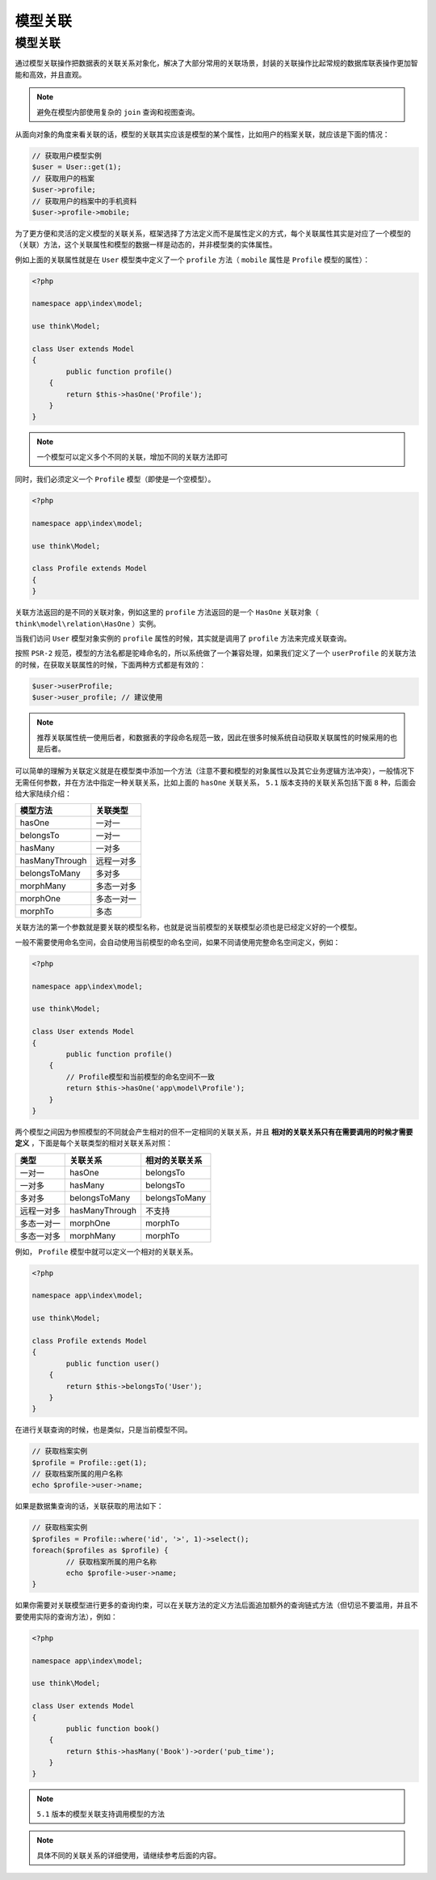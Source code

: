 ****
模型关联
****

模型关联
========

通过模型关联操作把数据表的关联关系对象化，解决了大部分常用的关联场景，封装的关联操作比起常规的数据库联表操作更加智能和高效，并且直观。

.. note:: 避免在模型内部使用复杂的 ``join`` 查询和视图查询。

从面向对象的角度来看关联的话，模型的关联其实应该是模型的某个属性，比如用户的档案关联，就应该是下面的情况：

.. code-block:: php

	// 获取用户模型实例
	$user = User::get(1);
	// 获取用户的档案
	$user->profile;
	// 获取用户的档案中的手机资料
	$user->profile->mobile;

为了更方便和灵活的定义模型的关联关系，框架选择了方法定义而不是属性定义的方式，每个关联属性其实是对应了一个模型的（关联）方法，这个关联属性和模型的数据一样是动态的，并非模型类的实体属性。

例如上面的关联属性就是在 ``User`` 模型类中定义了一个 ``profile`` 方法（ ``mobile`` 属性是 ``Profile`` 模型的属性）：

.. code-block:: php

	<?php

	namespace app\index\model;

	use think\Model;

	class User extends Model
	{
		public function profile()
	    {
	    	return $this->hasOne('Profile');
	    }
	}

.. note:: 一个模型可以定义多个不同的关联，增加不同的关联方法即可

同时，我们必须定义一个 ``Profile`` 模型（即使是一个空模型）。

.. code-block:: php

	<?php

	namespace app\index\model;

	use think\Model;

	class Profile extends Model
	{
	}

关联方法返回的是不同的关联对象，例如这里的 ``profile`` 方法返回的是一个 ``HasOne`` 关联对象（ ``think\model\relation\HasOne`` ）实例。

当我们访问 ``User`` 模型对象实例的 ``profile`` 属性的时候，其实就是调用了 ``profile`` 方法来完成关联查询。

按照 ``PSR-2`` 规范，模型的方法名都是驼峰命名的，所以系统做了一个兼容处理，如果我们定义了一个 ``userProfile`` 的关联方法的时候，在获取关联属性的时候，下面两种方式都是有效的：

.. code-block:: shell

	$user->userProfile;
	$user->user_profile; // 建议使用

.. note:: 推荐关联属性统一使用后者，和数据表的字段命名规范一致，因此在很多时候系统自动获取关联属性的时候采用的也是后者。

可以简单的理解为关联定义就是在模型类中添加一个方法（注意不要和模型的对象属性以及其它业务逻辑方法冲突），一般情况下无需任何参数，并在方法中指定一种关联关系，比如上面的 ``hasOne`` 关联关系， ``5.1`` 版本支持的关联关系包括下面 ``8`` 种，后面会给大家陆续介绍：

+----------------+------------+
| 模型方法       | 关联类型   |
+================+============+
| hasOne         | 一对一     |
+----------------+------------+
| belongsTo      | 一对一     |
+----------------+------------+
| hasMany        | 一对多     |
+----------------+------------+
| hasManyThrough | 远程一对多 |
+----------------+------------+
| belongsToMany  | 多对多     |
+----------------+------------+
| morphMany      | 多态一对多 |
+----------------+------------+
| morphOne       | 多态一对一 |
+----------------+------------+
| morphTo        | 多态       |
+----------------+------------+

关联方法的第一个参数就是要关联的模型名称，也就是说当前模型的关联模型必须也是已经定义好的一个模型。

一般不需要使用命名空间，会自动使用当前模型的命名空间，如果不同请使用完整命名空间定义，例如：

.. code-block:: php

	<?php

	namespace app\index\model;

	use think\Model;

	class User extends Model
	{
		public function profile()
	    {
	    	// Profile模型和当前模型的命名空间不一致
	    	return $this->hasOne('app\model\Profile');
	    }
	}

两个模型之间因为参照模型的不同就会产生相对的但不一定相同的关联关系，并且 **相对的关联关系只有在需要调用的时候才需要定义** ，下面是每个关联类型的相对关联关系对照：

+------------+----------------+----------------+
| 类型       | 关联关系       | 相对的关联关系 |
+============+================+================+
| 一对一     | hasOne         | belongsTo      |
+------------+----------------+----------------+
| 一对多     | hasMany        | belongsTo      |
+------------+----------------+----------------+
| 多对多     | belongsToMany  | belongsToMany  |
+------------+----------------+----------------+
| 远程一对多 | hasManyThrough | 不支持         |
+------------+----------------+----------------+
| 多态一对一 | morphOne       | morphTo        |
+------------+----------------+----------------+
| 多态一对多 | morphMany      | morphTo        |
+------------+----------------+----------------+

例如， ``Profile`` 模型中就可以定义一个相对的关联关系。

.. code-block:: php

	<?php

	namespace app\index\model;

	use think\Model;

	class Profile extends Model
	{
		public function user()
	    {
	    	return $this->belongsTo('User');
	    }
	}

在进行关联查询的时候，也是类似，只是当前模型不同。

.. code-block:: php

	// 获取档案实例
	$profile = Profile::get(1);
	// 获取档案所属的用户名称
	echo $profile->user->name;

如果是数据集查询的话，关联获取的用法如下：

.. code-block:: php

	// 获取档案实例
	$profiles = Profile::where('id', '>', 1)->select();
	foreach($profiles as $profile) {
		// 获取档案所属的用户名称
		echo $profile->user->name;
	}

如果你需要对关联模型进行更多的查询约束，可以在关联方法的定义方法后面追加额外的查询链式方法（但切忌不要滥用，并且不要使用实际的查询方法），例如：

.. code-block:: php

	<?php

	namespace app\index\model;

	use think\Model;

	class User extends Model
	{
		public function book()
	    {
	    	return $this->hasMany('Book')->order('pub_time');
	    }
	}

.. note:: ``5.1`` 版本的模型关联支持调用模型的方法

.. note:: 具体不同的关联关系的详细使用，请继续参考后面的内容。



